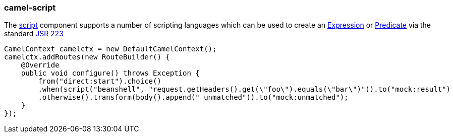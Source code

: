 ### camel-script

The http://camel.apache.org/scripting-languages.html[script,window=_blank] 
component supports a number of scripting languages which can be used to create an http://camel.apache.org/expression.html[Expression,window=_blank] 
or http://camel.apache.org/predicate.html[Predicate,window=_blank] 
via the standard http://jcp.org/en/jsr/detail?id=223[JSR 223,window=_blank]

[source,java,options="nowrap"]
CamelContext camelctx = new DefaultCamelContext();
camelctx.addRoutes(new RouteBuilder() {
    @Override
    public void configure() throws Exception {
        from("direct:start").choice()
        .when(script("beanshell", "request.getHeaders().get(\"foo\").equals(\"bar\")")).to("mock:result")
        .otherwise().transform(body().append(" unmatched")).to("mock:unmatched");
    }
});

